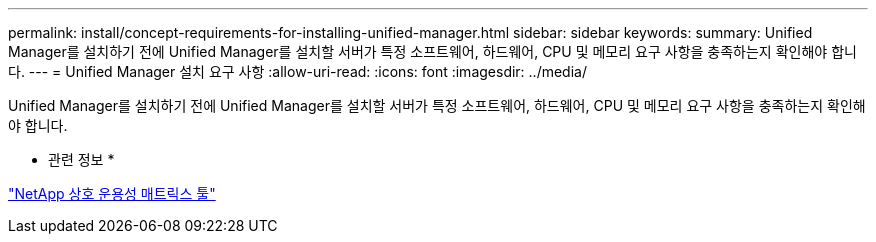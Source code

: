 ---
permalink: install/concept-requirements-for-installing-unified-manager.html 
sidebar: sidebar 
keywords:  
summary: Unified Manager를 설치하기 전에 Unified Manager를 설치할 서버가 특정 소프트웨어, 하드웨어, CPU 및 메모리 요구 사항을 충족하는지 확인해야 합니다. 
---
= Unified Manager 설치 요구 사항
:allow-uri-read: 
:icons: font
:imagesdir: ../media/


[role="lead"]
Unified Manager를 설치하기 전에 Unified Manager를 설치할 서버가 특정 소프트웨어, 하드웨어, CPU 및 메모리 요구 사항을 충족하는지 확인해야 합니다.

* 관련 정보 *

http://mysupport.netapp.com/matrix["NetApp 상호 운용성 매트릭스 툴"]

